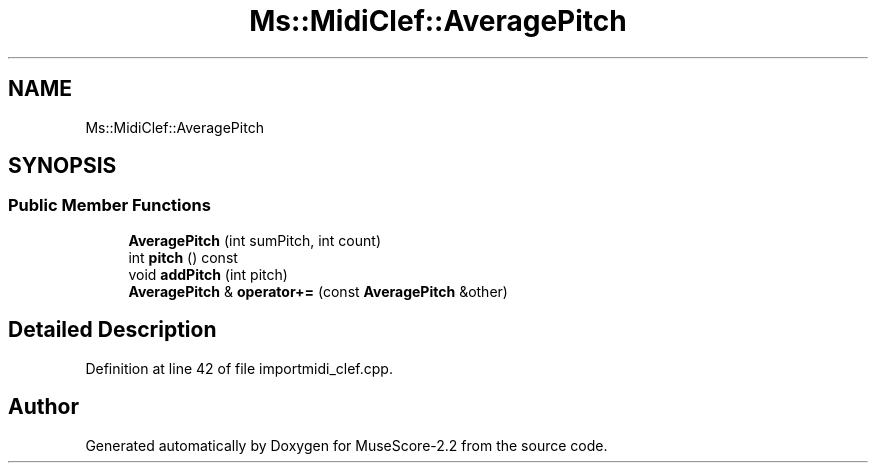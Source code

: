 .TH "Ms::MidiClef::AveragePitch" 3 "Mon Jun 5 2017" "MuseScore-2.2" \" -*- nroff -*-
.ad l
.nh
.SH NAME
Ms::MidiClef::AveragePitch
.SH SYNOPSIS
.br
.PP
.SS "Public Member Functions"

.in +1c
.ti -1c
.RI "\fBAveragePitch\fP (int sumPitch, int count)"
.br
.ti -1c
.RI "int \fBpitch\fP () const"
.br
.ti -1c
.RI "void \fBaddPitch\fP (int pitch)"
.br
.ti -1c
.RI "\fBAveragePitch\fP & \fBoperator+=\fP (const \fBAveragePitch\fP &other)"
.br
.in -1c
.SH "Detailed Description"
.PP 
Definition at line 42 of file importmidi_clef\&.cpp\&.

.SH "Author"
.PP 
Generated automatically by Doxygen for MuseScore-2\&.2 from the source code\&.
